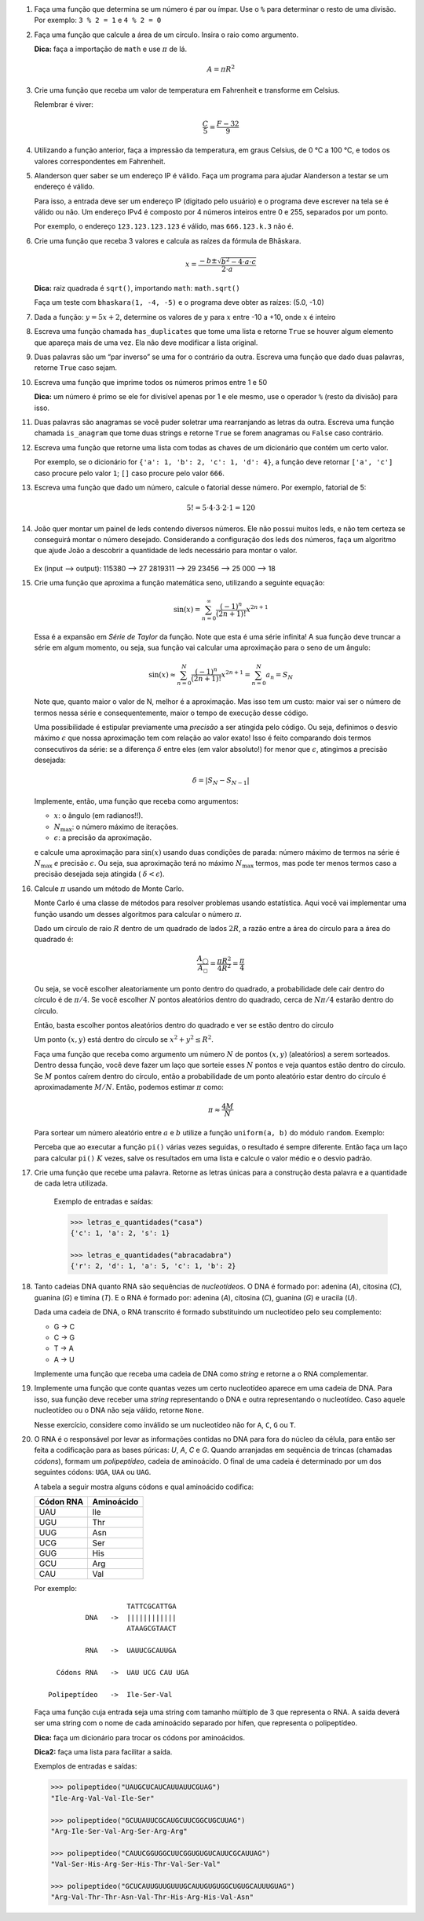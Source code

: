 .. spelling:: IPv Thr Asn His Arg

#. Faça uma função que determina se um número é par ou ímpar. Use o ``%`` para
   determinar o resto de uma divisão. Por exemplo: ``3 % 2 = 1`` e ``4 % 2 = 0``

#. Faça uma função que calcule a área de um círculo. Insira o raio como argumento.

   **Dica:** faça a importação de ``math`` e use :math:`\pi` de lá.

   .. math::

            A = \pi R^2

#. Crie uma função que receba um valor de temperatura em Fahrenheit e transforme
   em Celsius.

   Relembrar é viver:

        .. math::

                \frac{C}{5} = \frac{F - 32}{9}

#. Utilizando a função anterior, faça a impressão da temperatura, em graus Celsius, de 0 °C  a 100 °C, e todos os valores correspondentes em Fahrenheit.

#. Alanderson quer saber se um endereço IP é válido. Faça um programa para
   ajudar Alanderson a testar se um endereço é válido.

   Para isso, a entrada deve ser um endereço IP (digitado pelo usuário) e o
   programa deve escrever na tela se é válido ou não. Um endereço IPv4 é
   composto por 4 números inteiros entre 0 e 255, separados por um ponto.

   Por exemplo, o endereço ``123.123.123.123`` é válido, mas ``666.123.k.3``
   não é.

   .. only:: instructors

      Exemplo de solução:

      .. code-block:: python3

         ip = input('Qual IP você quer testar, Alanderson?\t')

         numeros = ip.split('.')
         valido = True

         if len(numeros) != 4:
             valido = False
         else:
             for numero in numeros:
                 if int(numero) > 255 or int(numero) < 0:
                     valido = False

         if valido:
             print('Æ carai! Esse IP é supimpa!')
         else:
             print('Poxa Alanderson, esse IP não é válido')

#. Crie uma função que receba 3 valores e calcula as raízes da fórmula de
   Bhāskara.

   .. math::

        x = \frac{-b \pm \sqrt{b^2 - 4 \cdot a \cdot c}}{2 \cdot a}

   **Dica:** raiz quadrada é ``sqrt()``, importando ``math``: ``math.sqrt()``

   Faça um teste com ``bhaskara(1, -4, -5)`` e o programa deve obter as raízes:
   (5.0, -1.0)

#. Dada a função: :math:`y = 5x + 2`, determine os valores de :math:`y` para
   :math:`x` entre -10 a +10, onde :math:`x` é inteiro

#. Escreva uma função chamada ``has_duplicates`` que tome uma lista e retorne
   ``True`` se houver algum elemento que apareça mais de uma vez. Ela não deve
   modificar a lista original.

#. Duas palavras são um “par inverso” se uma for o contrário da outra. Escreva
   uma função que dado duas palavras, retorne ``True`` caso sejam.

#. Escreva uma função que imprime todos os números primos entre 1 e 50

   **Dica:** um número é primo se ele for divisível apenas por 1 e ele mesmo,
   use o operador ``%`` (resto da divisão) para isso.

#. Duas palavras são anagramas se você puder soletrar uma rearranjando as letras da outra.
   Escreva uma função chamada ``is_anagram`` que tome duas strings e retorne ``True`` se forem anagramas ou
   ``False`` caso contrário.

#. Escreva uma função que retorne uma lista com todas as chaves de um dicionário
   que contém um certo valor.

   Por exemplo, se o dicionário for
   ``{'a': 1, 'b': 2, 'c': 1, 'd': 4}``, a função deve retornar ``['a', 'c']``
   caso procure pelo valor ``1``; ``[]`` caso procure pelo valor ``666``.

   .. only:: instructors

      Exemplo de solução:

      .. doctest::

         >>> numeritos = {"três": 3, "dois": 2, "um": 1, "um ao quadrado": 1, "zero mais um": 1}
         >>> def acha_chaves(d, valor):
         ...     chaves = []
         ...     for k, v in d.items():
         ...         if v == valor:
         ...             chaves.append(k)
         ...     return chaves
         ...
         >>> acha_chaves(numeritos, 9)
         []
         >>> acha_chaves(numeritos, 1)
         ['um', 'um ao quadrado', 'zero mais um']

#. Escreva uma função que dado um número, calcule o fatorial desse número.
   Por exemplo, fatorial de 5:

    .. math::

        5! = 5 \cdot 4 \cdot 3 \cdot 2 \cdot 1 = 120

#. João quer montar um painel de leds contendo diversos números.
   Ele não possui muitos leds, e não tem certeza se conseguirá montar o número desejado. 
   Considerando a configuração dos leds dos números, faça um algoritmo que ajude João a descobrir a quantidade de leds necessário para montar o valor.
  
   .. figure:: images/leds.png
      :align: center
      :width: 35%
   
   Ex (input —> output):
   115380 —> 27
   2819311 —> 29
   23456 —> 25
   000 —> 18

   .. only:: instructors

      Exemplo de solução:

      .. code-block:: python3

      def count_leds(number):

         """
         >>> count_leds(1)
         2
         >>> count_leds(5)
         5
         >>> count_leds(115380)
         27
         >>> count_leds(2819311)
         29
         >>> count_leds(111)
         6
         >>> count_leds(0)
         6
         >>> count_leds('00')
         12
         >>> count_leds('001')
         14
         >>> count_leds('000')
         18
         >>> count_leds('0002')
         23
         >>> count_leds(777)
         9
         """

         number_leds = {1: 2, 2: 5, 3: 5, 4: 4, 5: 5, 6: 6, 7: 3, 8: 7, 9: 6, 0: 6}
         number_str = str(number)

         sum_led = 0

         for i in number_str:
            sum_led += number_leds[int(i)]

         return sum_led

#. Crie uma função que aproxima a função matemática seno, utilizando a seguinte
   equação:

   .. math::

        \sin(x) = \sum_{n=0}^{\infty} \frac{(-1)^n}{(2n+1)!} x^{2n+1}

   Essa é a expansão em *Série de Taylor* da função. Note que esta é uma série
   infinita! A sua função deve truncar a série em algum momento, ou seja, sua
   função vai calcular uma aproximação para o seno de um ângulo:

   .. math::

        \sin(x) \approx \sum_{n=0}^{N} \frac{(-1)^n}{(2n+1)!} x^{2n+1} = \sum_{n=0}^{N} a_n = S_N

   Note que, quanto maior o valor de N, melhor é a aproximação. Mas isso tem um
   custo: maior vai ser o número de termos nessa série e consequentemente, maior
   o tempo de execução desse código.

   Uma possibilidade é estipular previamente uma *precisão* a ser atingida pelo
   código. Ou seja, definimos o desvio máximo :math:`\epsilon` que nossa
   aproximação tem com relação ao valor exato! Isso é feito comparando dois termos
   consecutivos da série: se a diferença :math:`\delta` entre eles (em valor
   absoluto!) for menor que :math:`\epsilon`, atingimos a precisão desejada:

   .. math::

      \delta = | S_N - S_{N-1} |

   Implemente, então, uma função que receba como argumentos:

   * :math:`x`: o ângulo (em radianos!!).

   * :math:`N_\mathrm{max}`: o número máximo de iterações.

   * :math:`\epsilon`: a precisão da aproximação.

   e calcule uma aproximação para :math:`\sin(x)` usando duas condições de parada:
   número máximo de termos na série é :math:`N_\mathrm{max}` *e* precisão
   :math:`\epsilon`. Ou seja, sua aproximação terá no máximo :math:`N_\mathrm{max}`
   termos, mas pode ter menos termos caso a precisão desejada seja atingida (
   :math:`\delta < \epsilon`).

   .. only:: instructors

      Exemplo de solução:

      .. code-block:: python3

         import math

         def seno(x, Nmax = 137, eps = 1e-8):
             n = 0
             diff = 42 * eps
             soma = 0

             while(n <= Nmax and abs(diff) > eps):
                 termo = (-1)**n * x**(2*n + 1) / fatorial(2*n + 1)
                 soma += termo

                 diff = termo
                 n += 1

             return soma


         def fatorial(N):
             fat = 1
             while(N > 1):
                 fat = fat * N
                 N -= 1

             return fat


         for i in range(1, 200):
             alpha = i * math.pi / 180 # converte o angulo pra radiano

             approx = seno(alpha)
             error = abs(approx - math.sin(alpha)) # erro dessa aproximação

             print(approx, error)



#. Calcule :math:`\pi` usando um método de Monte Carlo.

   Monte Carlo é uma classe de métodos para resolver problemas usando
   estatística. Aqui você vai implementar uma função usando um desses algoritmos
   para calcular o número :math:`\pi`.

   Dado um círculo de raio :math:`R` dentro de um quadrado de lados :math:`2R`,
   a razão entre a área do círculo para a área do quadrado é:

   .. math::

      \frac{A_\bigcirc}{A_\square} = \frac{\pi R^2}{4 R^2} = \frac{\pi}{4}

   Ou seja, se você escolher aleatoriamente um ponto dentro do quadrado, a
   probabilidade dele cair dentro do círculo é de :math:`\pi / 4`. Se você
   escolher :math:`N` pontos aleatórios dentro do quadrado, cerca de
   :math:`N \pi / 4` estarão dentro do círculo.

   Então, basta escolher pontos aleatórios dentro do quadrado e ver se estão
   dentro do círculo

   Um ponto :math:`(x, y)` está dentro do círculo se
   :math:`x^2 + y^2 \leq R^2`.

   Faça uma função que receba como argumento um número :math:`N` de pontos
   :math:`(x, y)` (aleatórios) a serem sorteados. Dentro dessa função, você
   deve fazer um laço que sorteie esses :math:`N` pontos e veja quantos estão
   dentro do círculo. Se :math:`M` pontos caírem dentro do círculo, então a
   probabilidade de um ponto aleatório estar dentro do círculo é
   aproximadamente :math:`M / N`. Então, podemos estimar :math:`\pi` como:

   .. math::

      \pi \approx \frac{4 M}{N}

   Para sortear um número aleatório entre :math:`a` e :math:`b` utilize a
   função ``uniform(a, b)`` do módulo ``random``. Exemplo:


   .. doctest::

      >>> import random
      >>> random.uniform(1, 2) # número aleatório entre 1 e 2
      1.8740445361226983

   Perceba que ao executar a função ``pi()`` várias vezes seguidas, o
   resultado é sempre diferente. Então faça um laço para calcular ``pi()``
   :math:`K` vezes, salve os resultados em uma lista e calcule o valor médio
   e o desvio padrão.

   .. only:: instructors

      Exemplo de solução:

      .. code-block:: python3

         import random

         def pi_(N = 10000, R = 1):
             M = 0
             for i in range(N):
                 x, y = random.uniform(-R, R), random.uniform(-R, R)

                 if (x**2 + y**2 < R**2):
                     M += 1

             return 4 * M / N

         def pi(N = 10000, R = 1, K = 100):
             pis = []

             for i in range(K):
                 pis.append(pi_(N, R))

             import statistics # since python 3.4 :)
             return statistics.mean(pis), statistics.variance(pis)

         print(pi())

#. Crie uma função que recebe uma palavra. Retorne as letras únicas para a construção desta palavra e a quantidade de cada letra utilizada.

      Exemplo de entradas e saídas:
      
      .. code-block:: python3

         >>> letras_e_quantidades("casa")
         {'c': 1, 'a': 2, 's': 1}

         >>> letras_e_quantidades("abracadabra")
         {'r': 2, 'd': 1, 'a': 5, 'c': 1, 'b': 2}


   .. only:: instructors

      Exemplo de solução:
      
      .. code-block:: python3

         def count_letters(string):
    
            unique_letters = set(string)
            counter = 0
            dict_letter = {}
    
            for i in unique_letters:
               for j in string:
                  if i == j:
                     counter += 1
               dict_letter[i] = counter
               counter = 0
        
            return dict_letter

#. Tanto cadeias DNA quanto RNA são sequências de *nucleotídeos*. O DNA é
   formado por: adenina (*A*), citosina (*C*), guanina (*G*) e timina (*T*). E
   o RNA é formado por: adenina (*A*), citosina (*C*), guanina (*G*) e uracila
   (*U*).

   Dada uma cadeia de DNA, o RNA transcrito é formado substituindo um
   nucleotídeo pelo seu complemento:

   - G -> C
   - C -> G
   - T -> A
   - A -> U

   Implemente uma função que receba uma cadeia de DNA como *string* e retorne
   a o RNA complementar.


#. Implemente uma função que conte quantas vezes um certo nucleotídeo aparece
   em uma cadeia de DNA. Para isso, sua função deve receber uma *string*
   representando o DNA e outra representando o nucleotídeo. Caso aquele
   nucleotídeo ou o DNA não seja válido, retorne ``None``.

   Nesse exercício, considere como inválido se um nucleotídeo não for ``A``,
   ``C``, ``G`` ou ``T``.


#. O RNA é o responsável por levar as informações contidas no DNA para fora do núcleo da célula, para então ser feita a codificação para as bases púricas: *U*, *A*, *C* e *G*. Quando arranjadas em sequência de trincas (chamadas *códons*), formam um *polipeptídeo*, cadeia de aminoácido. O final de uma cadeia é determinado por um dos seguintes códons: ``UGA``, ``UAA`` ou ``UAG``.

   A tabela a seguir mostra alguns códons e qual aminoácido codifica:

   ============= ==========
     Códon RNA   Aminoácido
   ============= ==========
   UAU           Ile
   UGU           Thr
   UUG           Asn
   UCG           Ser
   GUG           His
   GCU           Arg
   CAU           Val
   ============= ==========

   Por exemplo::

                         TATTCGCATTGA
               DNA   ->  ||||||||||||
                         ATAAGCGTAACT

               RNA   ->  UAUUCGCAUUGA

        Códons RNA   ->  UAU UCG CAU UGA

      Polipeptídeo   ->  Ile-Ser-Val

   Faça uma função cuja entrada seja uma string com tamanho múltiplo de 3 que representa o RNA. A saída deverá ser uma string com o nome de cada aminoácido separado por hífen, que representa o polipeptídeo.

   **Dica:** faça um dicionário para trocar os códons por aminoácidos.

   **Dica2:** faça uma lista para facilitar a saída.

   Exemplos de entradas e saídas:

   .. code-block:: python3

      >>> polipeptideo("UAUGCUCAUCAUUAUUCGUAG")
      "Ile-Arg-Val-Val-Ile-Ser"

      >>> polipeptideo("GCUUAUUCGCAUGCUUCGGCUGCUUAG")
      "Arg-Ile-Ser-Val-Arg-Ser-Arg-Arg"

      >>> polipeptideo("CAUUCGGUGGCUUCGGUGUGUCAUUCGCAUUAG")
      "Val-Ser-His-Arg-Ser-His-Thr-Val-Ser-Val"

      >>> polipeptideo("GCUCAUUGUUGUUUGCAUUGUGUGGCUGUGCAUUUGUAG")
      "Arg-Val-Thr-Thr-Asn-Val-Thr-His-Arg-His-Val-Asn"

   .. only:: instructors

      Exemplo de solução:

      .. code-block:: python3

         # Função recebe uma string com o RNA codificado
         def polipeptideo(rna):
             # dicionario de tradução dos codons para aminoacidos
             dictcodons = {'UAU': 'Ile', 'UGU': 'Thr', 'UUG': 'Asn', 'UCG': 'Ser', 'GUG': 'His',
                           'GCU': 'Arg', 'CAU': 'Val', 'UGA': False, 'UAA': False, 'UAG': False}
             # iterador
             i = 0
             # cria a lista que irá receber os aminoacidos
             polipep = []
             # seleciona a trinca ou codon
             codon = rna[i:i+3]

             # loop onde a condição de parada é o será false
             while dictcodons[codon]:
                 # adiciona o aminoacido a lista polipep
                 polipep.append(dictcodons[codon])
                 # soma 3 ao iterador
                 i = i + 3
                 # seleciona o proximo codon
                 codon = rna[i:i+3]

             # retorna uma string com a união da lista polipep com hifens entre os itens
             return '-'.join(polipep)

         rna = "UUGUGUUGUUAUUUGGCUUAUCAUUGA"
         print('>>>', rna)
         proteina = polipeptideo(rna)
         print(proteina)

   .. only:: instructors

      Outro exemplo de solução:

      .. code-block:: python3

         # dict de códon -> aminoácido
         aminoacidos = {'UAU': 'Ile',
                        'UGU': 'Thr',
                        'UUG': 'Asn',
                        'UCG': 'Ser',
                        'GUG': 'His',
                        'GCU': 'Arg',
                        'CAU': 'Val'}

         terminators = ['UGA', 'UAA', 'UAG']

         # retorna cadeia de aminoacidos para uma seq de RNA
         def polipeptideo(RNA):
             cadeia = []
             for codon in [RNA[i:i+3] for i in range(0, len(RNA), 3)]:
                 if codon in terminators:
                     break
                 cadeia.append(aminoacidos[codon])

             return cadeia

         print(*polipeptideo("UAUGCUCAUCAUUAUUCGUAG"), sep='-')
         print(*polipeptideo("GCUUAUUCGCAUGCUUCGGCUGCUUAG"), sep='-')
         print(*polipeptideo("CAUUCGGUGGCUUCGGUGUGUCAUUCGCAUUAG"), sep='-')
         print(*polipeptideo("GCUCAUUGUUGUUUGCAUUGUGUGGCUGUGCAUUUGUAG"), sep='-')
